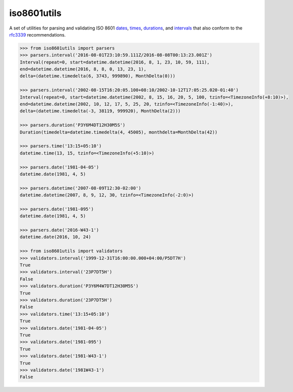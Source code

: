 iso8601utils
=======================

A set of utilities for parsing and validating ISO 8601 `dates 
<https://en.wikipedia.org/wiki/ISO_8601#Dates>`_, `times 
<https://en.wikipedia.org/wiki/ISO_8601#Times>`_, `durations
<https://en.wikipedia.org/wiki/ISO_8601#Durations>`_, and `intervals
<https://en.wikipedia.org/wiki/ISO_8601#Time_intervals>`_ that also
conform to the `rfc3339 <https://tools.ietf.org/html/rfc3339>`_
recommendations.

.. code:: python
  
  >>> from iso8601utils import parsers
  >>> parsers.interval('2016-08-01T23:10:59.111Z/2016-08-08T00:13:23.001Z')
  Interval(repeat=0, start=datetime.datetime(2016, 8, 1, 23, 10, 59, 111),
  end=datetime.datetime(2016, 8, 8, 0, 13, 23, 1),
  delta=(datetime.timedelta(6, 3743, 999890), MonthDelta(0)))

  >>> parsers.interval('2002-08-15T16:20:05.100+08:10/2002-10-12T17:05:25.020-01:40')
  Interval(repeat=0, start=datetime.datetime(2002, 8, 15, 16, 20, 5, 100, tzinfo=<TimezoneInfo(+8:10)>),
  end=datetime.datetime(2002, 10, 12, 17, 5, 25, 20, tzinfo=<TimezoneInfo(-1:40)>),
  delta=(datetime.timedelta(-3, 38119, 999920), MonthDelta(2)))

  >>> parsers.duration('P3Y6M4DT12H30M5S')
  Duration(timedelta=datetime.timedelta(4, 45005), monthdelta=MonthDelta(42))

  >>> parsers.time('13:15+05:10')
  datetime.time(13, 15, tzinfo=<TimezoneInfo(+5:10)>)

  >>> parsers.date('1981-04-05')
  datetime.date(1981, 4, 5)

  >>> parsers.datetime('2007-08-09T12:30-02:00')
  datetime.datetime(2007, 8, 9, 12, 30, tzinfo=<TimezoneInfo(-2:0)>)

  >>> parsers.date('1981-095')
  datetime.date(1981, 4, 5)

  >>> parsers.date('2016-W43-1')
  datetime.date(2016, 10, 24)

  >>> from iso8601utils import validators
  >>> validators.interval('1999-12-31T16:00:00.000+04:00/P5DT7H')
  True
  >>> validators.interval('23P7DT5H')
  False
  >>> validators.duration('P3Y6M4W7DT12H30M5S')
  True
  >>> validators.duration('23P7DT5H')
  False
  >>> validators.time('13:15+05:10')
  True
  >>> validators.date('1981-04-05')
  True
  >>> validators.date('1981-095')
  True
  >>> validators.date('1981-W43-1')
  True
  >>> validators.date('1981W43-1')
  False


